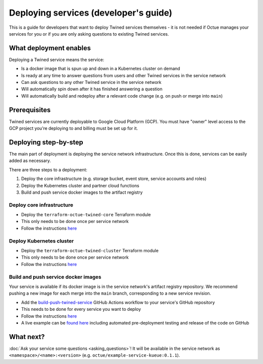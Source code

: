 .. _deploying_services_advanced:

======================================
Deploying services (developer's guide)
======================================
This is a guide for developers that want to deploy Twined services themselves - it is not needed if Octue manages your
services for you or if you are only asking questions to existing Twined services.

What deployment enables
=======================
Deploying a Twined service means the service:

* Is a docker image that is spun up and down in a Kubernetes cluster on demand
* Is ready at any time to answer questions from users and other Twined services in the service network
* Can ask questions to any other Twined service in the service network
* Will automatically spin down after it has finished answering a question
* Will automatically build and redeploy after a relevant code change (e.g. on push or merge into ``main``)

Prerequisites
=============
Twined services are currently deployable to Google Cloud Platform (GCP). You must have "owner" level access to the GCP
project you're deploying to and billing must be set up for it.

Deploying step-by-step
======================
The main part of deployment is deploying the service network infrastructure. Once this is done, services can be easily
added as necessary.

There are three steps to a deployment:

1. Deploy the core infrastructure (e.g. storage bucket, event store, service accounts and roles)
2. Deploy the Kubernetes cluster and partner cloud functions
3. Build and push service docker images to the artifact registry

Deploy core infrastructure
--------------------------

- Deploy the ``terraform-octue-twined-core`` Terraform module
- This only needs to be done once per service network
- Follow the instructions `here <https://github.com/octue/terraform-octue-twined-core>`_

Deploy Kubernetes cluster
-------------------------

- Deploy the ``terraform-octue-twined-cluster`` Terraform module
- This only needs to be done once per service network
- Follow the instructions `here <https://github.com/octue/terraform-octue-twined-cluster>`_

Build and push service docker images
------------------------------------
Your service is available if its docker image is in the service network's artifact registry repository. We recommend
pushing a new image for each merge into the ``main`` branch, corresponding to a new service revision.

- Add the `build-push-twined-service <https://github.com/octue/workflows/blob/main/.github/workflows/build-twined-service.yml>`_
  GitHub Actions workflow to your service's GitHub repository
- This needs to be done for every service you want to deploy
- Follow the instructions `here <https://github.com/octue/workflows#deploying-a-kuberneteskueue-octue-twined-service-revision>`_
- A live example can be `found here <https://github.com/octue/example-service-kueue/blob/main/.github/workflows/release.yml>`_
  including automated pre-deployment testing and release of the code on GitHub

What next?
==========
:doc:`Ask your service some questions <asking_questions>`! It will be available in the service network as
``<namespace>/<name>:<version>`` (e.g. ``octue/example-service-kueue:0.1.1``).
